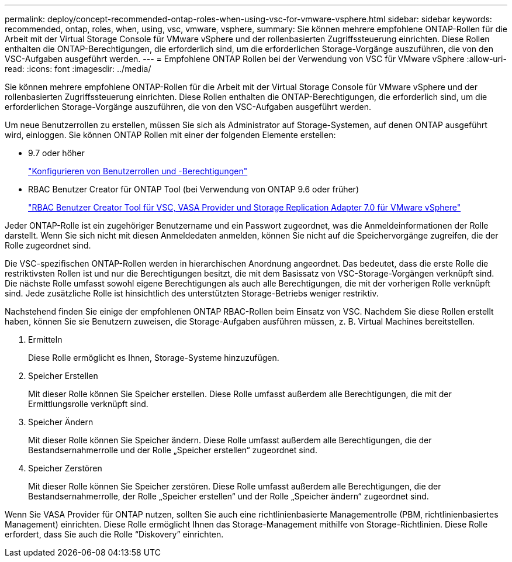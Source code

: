 ---
permalink: deploy/concept-recommended-ontap-roles-when-using-vsc-for-vmware-vsphere.html 
sidebar: sidebar 
keywords: recommended, ontap, roles, when, using, vsc, vmware, vsphere, 
summary: Sie können mehrere empfohlene ONTAP-Rollen für die Arbeit mit der Virtual Storage Console für VMware vSphere und der rollenbasierten Zugriffssteuerung einrichten. Diese Rollen enthalten die ONTAP-Berechtigungen, die erforderlich sind, um die erforderlichen Storage-Vorgänge auszuführen, die von den VSC-Aufgaben ausgeführt werden. 
---
= Empfohlene ONTAP Rollen bei der Verwendung von VSC für VMware vSphere
:allow-uri-read: 
:icons: font
:imagesdir: ../media/


[role="lead"]
Sie können mehrere empfohlene ONTAP-Rollen für die Arbeit mit der Virtual Storage Console für VMware vSphere und der rollenbasierten Zugriffssteuerung einrichten. Diese Rollen enthalten die ONTAP-Berechtigungen, die erforderlich sind, um die erforderlichen Storage-Vorgänge auszuführen, die von den VSC-Aufgaben ausgeführt werden.

Um neue Benutzerrollen zu erstellen, müssen Sie sich als Administrator auf Storage-Systemen, auf denen ONTAP ausgeführt wird, einloggen. Sie können ONTAP Rollen mit einer der folgenden Elemente erstellen:

* 9.7 oder höher
+
link:task-configure-user-role-and-privileges.html["Konfigurieren von Benutzerrollen und -Berechtigungen"]

* RBAC Benutzer Creator für ONTAP Tool (bei Verwendung von ONTAP 9.6 oder früher)
+
https://community.netapp.com/t5/Virtualization-Articles-and-Resources/RBAC-User-Creator-tool-for-VSC-VASA-Provider-and-Storage-Replication-Adapter-7-0/ta-p/133203["RBAC Benutzer Creator Tool für VSC, VASA Provider und Storage Replication Adapter 7.0 für VMware vSphere"^]



Jeder ONTAP-Rolle ist ein zugehöriger Benutzername und ein Passwort zugeordnet, was die Anmeldeinformationen der Rolle darstellt. Wenn Sie sich nicht mit diesen Anmeldedaten anmelden, können Sie nicht auf die Speichervorgänge zugreifen, die der Rolle zugeordnet sind.

Die VSC-spezifischen ONTAP-Rollen werden in hierarchischen Anordnung angeordnet. Das bedeutet, dass die erste Rolle die restriktivsten Rollen ist und nur die Berechtigungen besitzt, die mit dem Basissatz von VSC-Storage-Vorgängen verknüpft sind. Die nächste Rolle umfasst sowohl eigene Berechtigungen als auch alle Berechtigungen, die mit der vorherigen Rolle verknüpft sind. Jede zusätzliche Rolle ist hinsichtlich des unterstützten Storage-Betriebs weniger restriktiv.

Nachstehend finden Sie einige der empfohlenen ONTAP RBAC-Rollen beim Einsatz von VSC. Nachdem Sie diese Rollen erstellt haben, können Sie sie Benutzern zuweisen, die Storage-Aufgaben ausführen müssen, z. B. Virtual Machines bereitstellen.

. Ermitteln
+
Diese Rolle ermöglicht es Ihnen, Storage-Systeme hinzuzufügen.

. Speicher Erstellen
+
Mit dieser Rolle können Sie Speicher erstellen. Diese Rolle umfasst außerdem alle Berechtigungen, die mit der Ermittlungsrolle verknüpft sind.

. Speicher Ändern
+
Mit dieser Rolle können Sie Speicher ändern. Diese Rolle umfasst außerdem alle Berechtigungen, die der Bestandsernahmerrolle und der Rolle „Speicher erstellen“ zugeordnet sind.

. Speicher Zerstören
+
Mit dieser Rolle können Sie Speicher zerstören. Diese Rolle umfasst außerdem alle Berechtigungen, die der Bestandsernahmerrolle, der Rolle „Speicher erstellen“ und der Rolle „Speicher ändern“ zugeordnet sind.



Wenn Sie VASA Provider für ONTAP nutzen, sollten Sie auch eine richtlinienbasierte Managementrolle (PBM, richtlinienbasiertes Management) einrichten. Diese Rolle ermöglicht Ihnen das Storage-Management mithilfe von Storage-Richtlinien. Diese Rolle erfordert, dass Sie auch die Rolle "`Diskovery`" einrichten.
